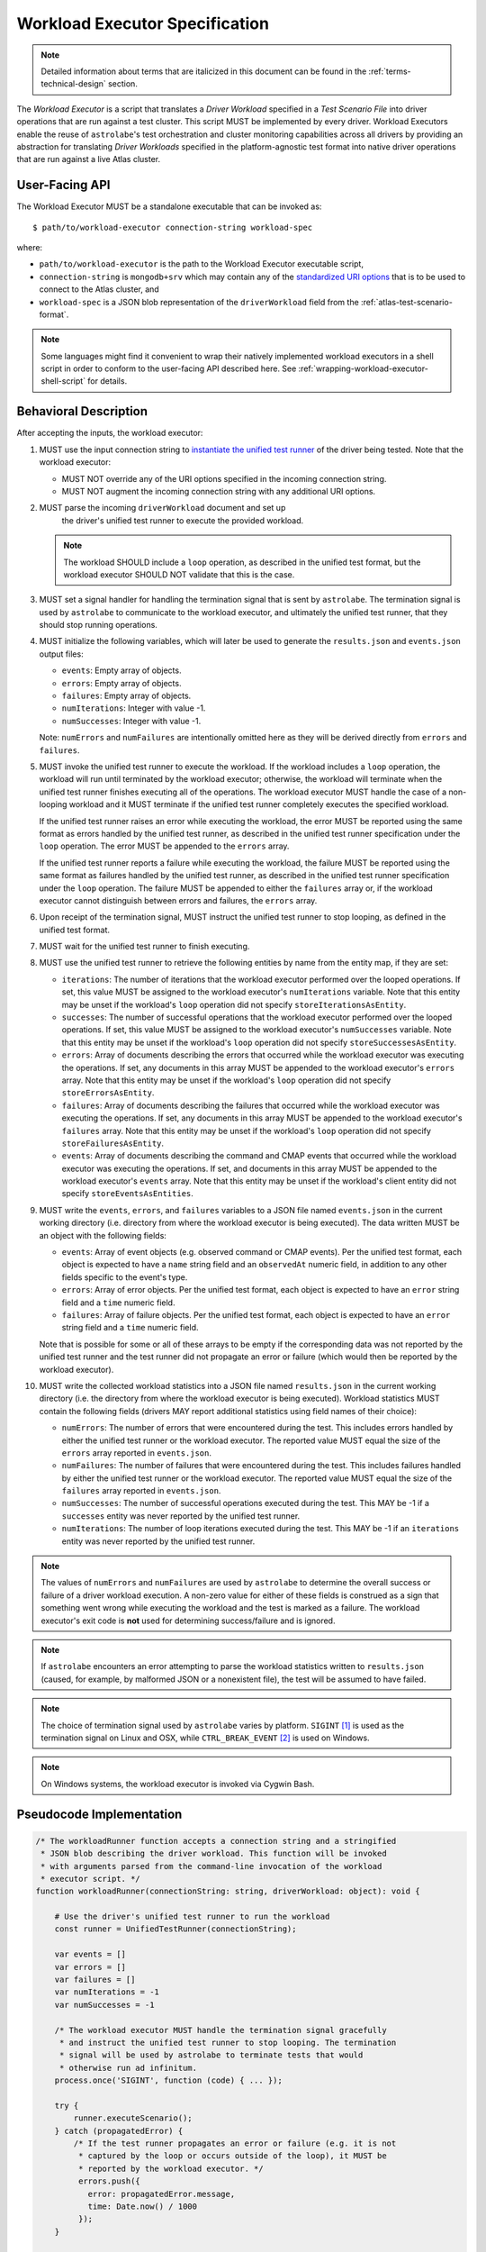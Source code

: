 .. _workload-executor-specification:

Workload Executor Specification
===============================

.. note:: Detailed information about terms that are italicized in this document can be found in the
   :ref:`terms-technical-design` section.

The *Workload Executor* is a script that translates a *Driver Workload* specified in a *Test Scenario File* into
driver operations that are run against a test cluster. This script MUST be implemented by every driver.
Workload Executors enable the reuse of ``astrolabe``'s test orchestration and cluster monitoring capabilities across
all drivers by providing an abstraction for translating *Driver Workloads* specified in the platform-agnostic
test format into native driver operations that are run against a live Atlas cluster.

User-Facing API
---------------

The Workload Executor MUST be a standalone executable that can be invoked as::

  $ path/to/workload-executor connection-string workload-spec

where:

* ``path/to/workload-executor`` is the path to the Workload Executor executable script,
* ``connection-string`` is ``mongodb+srv`` which may contain any of the
  `standardized URI options <https://github.com/mongodb/specifications/blob/master/source/uri-options/uri-options.rst>`_
  that is to be used to connect to the Atlas cluster, and
* ``workload-spec`` is a JSON blob representation of the ``driverWorkload`` field from the
  :ref:`atlas-test-scenario-format`.

.. note:: Some languages might find it convenient to wrap their natively implemented workload executors in a shell
   script in order to conform to the user-facing API described here. See :ref:`wrapping-workload-executor-shell-script`
   for details.

Behavioral Description
----------------------

After accepting the inputs, the workload executor:

#. MUST use the input connection string to `instantiate the
   unified test runner <https://github.com/mongodb/specifications/blob/master/source/unified-test-format/unified-test-format.rst#id92>`_
   of the driver being tested. Note that the workload executor:

   * MUST NOT override any of the URI options specified in the incoming connection string.
   * MUST NOT augment the incoming connection string with any additional URI options.

#. MUST parse the incoming ``driverWorkload`` document and set up
    the driver's unified test runner to execute the provided workload.

   .. note::

      The workload SHOULD include a ``loop`` operation, as described in the
      unified test format, but the workload executor SHOULD NOT validate that
      this is the case.

#. MUST set a signal handler for handling the termination signal that is
   sent by ``astrolabe``. The termination signal is used by ``astrolabe``
   to communicate to the workload executor, and ultimately the unified test
   runner, that they should stop running operations.

#. MUST initialize the following variables, which will later be used to generate
   the ``results.json`` and ``events.json`` output files:

   * ``events``: Empty array of objects.

   * ``errors``: Empty array of objects.

   * ``failures``: Empty array of objects.

   * ``numIterations``: Integer with value -1.

   * ``numSuccesses``: Integer with value -1.

   Note: ``numErrors`` and ``numFailures`` are intentionally omitted here as
   they will be derived directly from ``errors`` and ``failures``.

#. MUST invoke the unified test runner to execute the workload.
   If the workload includes a ``loop`` operation, the workload will run until
   terminated by the workload executor; otherwise, the workload will terminate
   when the unified test runner finishes executing all of the operations.
   The workload executor MUST handle the case of a non-looping workload and
   it MUST terminate if the unified test runner completely executes the
   specified workload.

   If the unified test runner raises an error while executing the workload,
   the error MUST be reported using the same format as errors handled by the
   unified test runner, as described in the unified test runner specification
   under the ``loop`` operation. The error MUST be appended to the ``errors``
   array.

   If the unified test runner reports a failure while executing the workload,
   the failure MUST be reported using the same format as failures handled by the
   unified test runner, as described in the unified test runner specification
   under the ``loop`` operation. The failure MUST be appended to either the
   ``failures`` array or, if the workload executor cannot distinguish between
   errors and failures, the ``errors`` array.

#. Upon receipt of the termination signal, MUST instruct the
   unified test runner to stop looping, as defined in the unified test format.

#. MUST wait for the unified test runner to finish executing.

#. MUST use the unified test runner to retrieve the following
   entities by name from the entity map, if they are set:

   * ``iterations``: The number of iterations that the workload executor
     performed over the looped operations. If set, this value MUST be assigned
     to the workload executor's ``numIterations`` variable. Note that this
     entity may be unset if the workload's ``loop`` operation did not specify
     ``storeIterationsAsEntity``.

   * ``successes``: The number of successful operations that the workload
     executor performed over the looped operations. If set, this value MUST be
     assigned to the workload executor's ``numSuccesses`` variable. Note that
     this entity may be unset if the workload's ``loop`` operation did not
     specify ``storeSuccessesAsEntity``.

   * ``errors``: Array of documents describing the errors that occurred
     while the workload executor was executing the operations. If set, any
     documents in this array MUST be appended to the workload executor's
     ``errors`` array. Note that this entity may be unset if the workload's
     ``loop`` operation did not specify ``storeErrorsAsEntity``.

   * ``failures``: Array of documents describing the failures that occurred
     while the workload executor was executing the operations. If set, any
     documents in this array MUST be appended to the workload executor's
     ``failures`` array. Note that this entity may be unset if the workload's
     ``loop`` operation did not specify ``storeFailuresAsEntity``.

   * ``events``: Array of documents describing the command and CMAP events
     that occurred while the workload executor was executing the operations. If
     set, and documents in this array MUST be appended to the workload
     executor's ``events`` array. Note that this entity may be unset if the
     workload's client entity did not specify ``storeEventsAsEntities``.

#. MUST write the ``events``, ``errors``, and ``failures`` variables to a JSON
   file named ``events.json`` in the current working directory (i.e. directory
   from where the workload executor is being executed). The data written MUST
   be an object with the following fields:

   - ``events``: Array of event objects (e.g. observed command or CMAP events).
     Per the unified test format, each object is expected to have a ``name``
     string field and an ``observedAt`` numeric field, in addition to any other
     fields specific to the event's type.

   - ``errors``: Array of error objects. Per the unified test format, each
     object is expected to have an ``error`` string field and a ``time`` numeric
     field.

   - ``failures``: Array of failure objects. Per the unified test format, each
     object is expected to have an ``error`` string field and a ``time`` numeric
     field.

   Note that is possible for some or all of these arrays to be empty if the
   corresponding data was not reported by the unified test runner and the test
   runner did not propagate an error or failure (which would then be reported by
   the workload executor).

#. MUST write the collected workload statistics into a JSON file named
   ``results.json`` in the current working directory (i.e. the directory
   from where the workload executor is being executed). Workload statistics
   MUST contain the following fields (drivers MAY report additional statistics
   using field names of their choice):

   * ``numErrors``: The number of errors that were encountered during the test.
     This includes errors handled by either the unified test runner or the
     workload executor. The reported value MUST equal the size of the ``errors``
     array reported in ``events.json``.

   * ``numFailures``: The number of failures that were encountered during the
     test. This includes failures handled by either the unified test runner or
     the workload executor. The reported value MUST equal the size of the
     ``failures`` array reported in ``events.json``.

   * ``numSuccesses``: The number of successful operations executed during the
     test. This MAY be -1 if a ``successes`` entity was never reported by the
     unified test runner.

   * ``numIterations``: The number of loop iterations executed during the test.
     This MAY be -1 if an ``iterations`` entity was never reported by the
     unified test runner.

.. note:: The values of ``numErrors`` and ``numFailures`` are used by
   ``astrolabe`` to determine the overall success or failure of a driver
   workload execution. A non-zero value for either of these fields is construed
   as a sign that something went wrong while executing the workload and the test
   is marked as a failure. The workload executor's exit code is **not** used for
   determining success/failure and is ignored.

.. note:: If ``astrolabe`` encounters an error attempting to parse the workload
   statistics written to ``results.json`` (caused, for example, by malformed
   JSON or a nonexistent file), the test will be assumed to have failed.

.. note:: The choice of termination signal used by ``astrolabe`` varies by
   platform. ``SIGINT`` [#f1]_ is used as the termination signal on Linux and
   OSX, while ``CTRL_BREAK_EVENT`` [#f2]_ is used on Windows.

.. note:: On Windows systems, the workload executor is invoked via Cygwin Bash.


Pseudocode Implementation
-------------------------

.. code-block:: javascript

    /* The workloadRunner function accepts a connection string and a stringified
     * JSON blob describing the driver workload. This function will be invoked
     * with arguments parsed from the command-line invocation of the workload
     * executor script. */
    function workloadRunner(connectionString: string, driverWorkload: object): void {

        # Use the driver's unified test runner to run the workload
        const runner = UnifiedTestRunner(connectionString);

        var events = []
        var errors = []
        var failures = []
        var numIterations = -1
        var numSuccesses = -1

        /* The workload executor MUST handle the termination signal gracefully
         * and instruct the unified test runner to stop looping. The termination
         * signal will be used by astrolabe to terminate tests that would
         * otherwise run ad infinitum.
        process.once('SIGINT', function (code) { ... });

        try {
            runner.executeScenario();
        } catch (propagatedError) {
            /* If the test runner propagates an error or failure (e.g. it is not
             * captured by the loop or occurs outside of the loop), it MUST be
             * reported by the workload executor. */
             errors.push({
               error: propagatedError.message,
               time: Date.now() / 1000
             });
        }

        if (runner.entityMap.has('events')) {
            events = events.concat(runner.entityMap.get('events');
        }

        if (runner.entityMap.has('errors')) {
            errors = errors.concat(runner.entityMap.get('errors');
        }

        if (runner.entityMap.has('failures')) {
            failures = failures.concat(runner.entityMap.get('failures');
        }

        if (runner.entityMap.has('iterations')) {
            numIterations = runner.entityMap.get('iterations');
        }

        if (runner.entityMap.has('successes')) {
            numSuccesses = runner.entityMap.get('successes');
        }

        numErrors = errors.length
        numFailures = failures.length

        /* The events.json and results.json files MUST be written to the current
         * working directory from which this script is executed, which is not
         * necessarily the same directory where the script itself resides. */
        fs.writeFile('events.json', JSON.stringify({
            events: events,
            errors: errors,
            failures: failures,
        }));

        fs.writeFile('results.json', JSON.stringify({
            numErrors: numErrors,
            numFailures: numFailures,
            numSuccesses: numSuccesses,
            numIterations: numIterations,
        }));
    }

Reference Implementation
------------------------

`Ruby's workload executor <https://github.com/mongodb-labs/drivers-atlas-testing/blob/master/integrations/ruby/workload-executor>`_
serves as the reference implementation of the script described by this specification.


.. rubric:: Footnotes

.. [#f1] See http://man7.org/linux/man-pages/man7/signal.7.html for details about Linux signals
.. [#f2] See https://docs.microsoft.com/en-us/windows/console/ctrl-c-and-ctrl-break-signals for details about Windows
         console events
